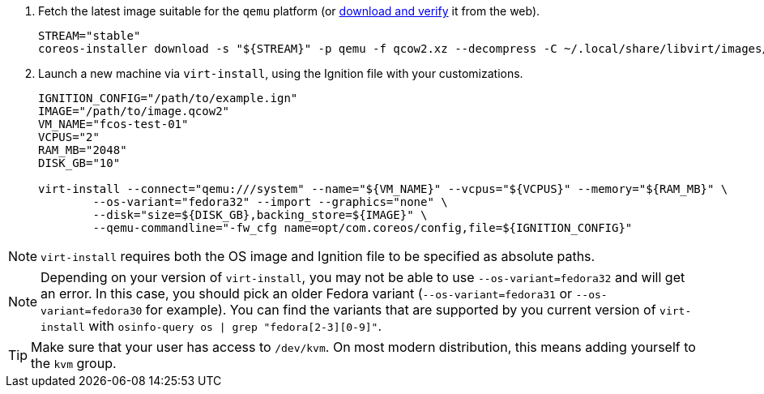:page-partial:

. Fetch the latest image suitable for the `qemu` platform (or https://getfedora.org/coreos/download/[download and verify] it from the web).
+
[source, bash]
----
STREAM="stable"
coreos-installer download -s "${STREAM}" -p qemu -f qcow2.xz --decompress -C ~/.local/share/libvirt/images/
----
+

. Launch a new machine via `virt-install`, using the Ignition file with your customizations.
+
[source, bash]
----
IGNITION_CONFIG="/path/to/example.ign"
IMAGE="/path/to/image.qcow2"
VM_NAME="fcos-test-01"
VCPUS="2"
RAM_MB="2048"
DISK_GB="10"

virt-install --connect="qemu:///system" --name="${VM_NAME}" --vcpus="${VCPUS}" --memory="${RAM_MB}" \
        --os-variant="fedora32" --import --graphics="none" \
        --disk="size=${DISK_GB},backing_store=${IMAGE}" \
        --qemu-commandline="-fw_cfg name=opt/com.coreos/config,file=${IGNITION_CONFIG}"
----

NOTE: `virt-install` requires both the OS image and Ignition file to be specified as absolute paths.

NOTE: Depending on your version of `virt-install`, you may not be able to use `--os-variant=fedora32` and will get an error. In this case, you should pick an older Fedora variant (`--os-variant=fedora31` or `--os-variant=fedora30` for example). You can find the variants that are supported by you current version of `virt-install` with `osinfo-query os | grep "fedora[2-3][0-9]"`.

TIP: Make sure that your user has access to `/dev/kvm`. On most modern distribution, this means adding yourself to the `kvm` group.
